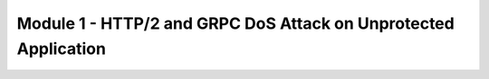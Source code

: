 Module 1 - HTTP/2 and GRPC DoS Attack on Unprotected Application
######################################################